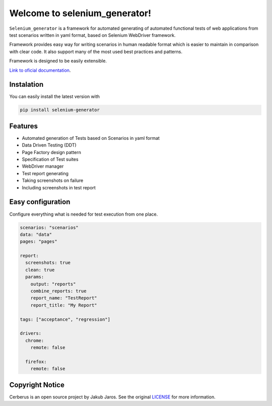##############################
Welcome to selenium_generator!
##############################

``Selenium_generator`` is a framework for automated generating of automated functional tests of web applications
from test scenarios written in yaml format, based on Selenium WebDriver framework.

Framework provides easy way for writing scenarios in human readable format which is easier to maintain in comparison
with clear code. It also support many of the most used best practices and patterns.

Framework is designed to be easily extensible.

`Link to oficial documentation
<https://selenium-generator.readthedocs.io/en/latest/index.html>`_.

***********
Instalation
***********
You can easily install the latest version with

.. code-block:: console

    pip install selenium-generator

********
Features
********

- Automated generation of Tests based on Scenarios in yaml format
- Data Driven Testing (DDT)
- Page Factory design pattern
- Specification of Test suites
- WebDriver manager
- Test report generating
- Taking screenshots on failure
- Including screenshots in test report

******************
Easy configuration
******************
Configure everything what is needed for test execution from one place.

.. code-block:: yaml

    scenarios: "scenarios"
    data: "data"
    pages: "pages"

    report:
      screenshots: true
      clean: true
      params:
        output: "reports"
        combine_reports: true
        report_name: "TestReport"
        report_title: "My Report"

    tags: ["acceptance", "regression"]

    drivers:
      chrome:
        remote: false

      firefox:
        remote: false


****************
Copyright Notice
****************

Cerberus is an open source project by Jakub Jaros. See the original `LICENSE
<https://github.com/jjaros587/selenium_generator/blob/master/LICENSE>`_ for more
information.
